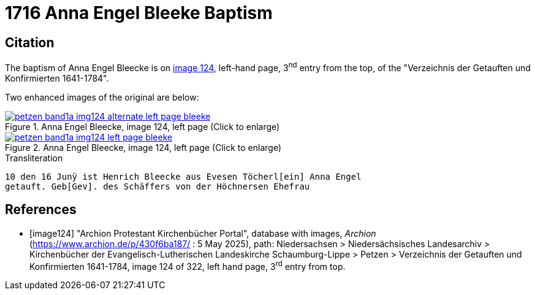 = 1716 Anna Engel Bleeke Baptism
:page-role: doc-width

== Citation

The baptism of Anna Engel Bleecke is on <<image124, image 124>>, left-hand page, 3^nd^ entry from the top, of
the "Verzeichnis der Getauften und Konfirmierten 1641-1784".

Two enhanced images of the original are below:

image::petzen-band1a-img124-alternate-left-page-bleeke.jpg[align=left,title='Anna Engel Bleecke, image 124, left page (Click to enlarge)',link=self]

image::petzen-band1a-img124-left-page-bleeke.jpg[align=left,title='Anna Engel Bleecke, image 124, left page (Click to enlarge)',link=self]

.Transliteration
....
10 den 16 Junÿ ist Henrich Bleecke aus Evesen Töcherl[ein] Anna Engel
getauft. Geb[Gev]. des Schäffers von der Höchnersen Ehefrau
....

[bibliography]
== References

* [[[image124]]] "Archion Protestant Kirchenbücher Portal", database with images, _Archion_ (https://www.archion.de/p/430f6ba187/ : 5 May 2025),
path: Niedersachsen > Niedersächsisches Landesarchiv > Kirchenbücher der Evangelisch-Lutherischen Landeskirche Schaumburg-Lippe > Petzen >
Verzeichnis der Getauften und Konfirmierten 1641-1784, image 124 of 322, left hand page, 3^rd^ entry from top.
